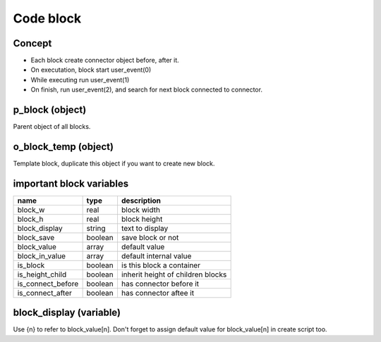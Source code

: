 Code block
================

Concept
--------------

- Each block create connector object before, after it.
- On executation, block start user_event(0)
- While executing run user_event(1) 
- On finish, run user_event(2), and search for next block connected to connector.

p_block (object)
-----------------------

Parent object of all blocks.

o_block_temp (object)
-------------------------

Template block, duplicate this object if you want to create new block.

important block variables
---------------------------------

+-----------------------+----------------+------------------------------------+
| name                  | type           | description                        |
+=======================+================+====================================+
| block_w               | real           | block width                        |
+-----------------------+----------------+------------------------------------+
| block_h               | real           | block height                       |
+-----------------------+----------------+------------------------------------+
| block_display         | string         | text to display                    |
+-----------------------+----------------+------------------------------------+
| block_save            | boolean        | save block or not                  |
+-----------------------+----------------+------------------------------------+
| block_value           | array          | default value                      |
+-----------------------+----------------+------------------------------------+
| block_in_value        | array          | default internal value             |
+-----------------------+----------------+------------------------------------+
| is_block              | boolean        | is this block a container          |
+-----------------------+----------------+------------------------------------+
| is_height_child       | boolean        | inherit height of children blocks  |
+-----------------------+----------------+------------------------------------+
| is_connect_before     | boolean        | has connector before it            |
+-----------------------+----------------+------------------------------------+
| is_connect_after      | boolean        | has connector aftee it             |
+-----------------------+----------------+------------------------------------+

block_display (variable)
------------------------------
Use {n} to refer to block_value[n]. Don't forget to assign default value for block_value[n] in create script too.